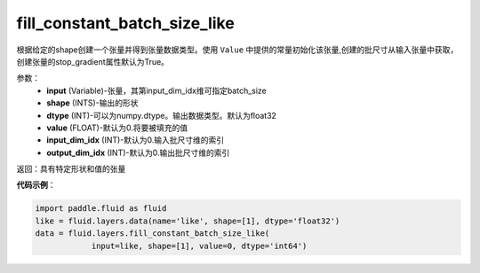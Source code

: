 .. _cn_api_fluid_layers_fill_constant_batch_size_like:

fill_constant_batch_size_like
-------------------------------

.. py:function:: paddle.fluid.layers.fill_constant_batch_size_like(input,shape,dtype,value,input_dim_idx=0,output_dim_idx=0)

根据给定的shape创建一个张量并得到张量数据类型。使用 ``Value`` 中提供的常量初始化该张量,创建的批尺寸从输入张量中获取，创建张量的stop_gradient属性默认为True。

参数：
    - **input** (Variable)-张量，其第input_dim_idx维可指定batch_size
    - **shape** (INTS)-输出的形状
    - **dtype** (INT)-可以为numpy.dtype。输出数据类型。默认为float32
    - **value** (FLOAT)-默认为0.将要被填充的值
    - **input_dim_idx** (INT)-默认为0.输入批尺寸维的索引
    - **output_dim_idx** (INT)-默认为0.输出批尺寸维的索引

返回：具有特定形状和值的张量

**代码示例**：

.. code-block:: python

    import paddle.fluid as fluid
    like = fluid.layers.data(name='like', shape=[1], dtype='float32')
    data = fluid.layers.fill_constant_batch_size_like(
                input=like, shape=[1], value=0, dtype='int64')










